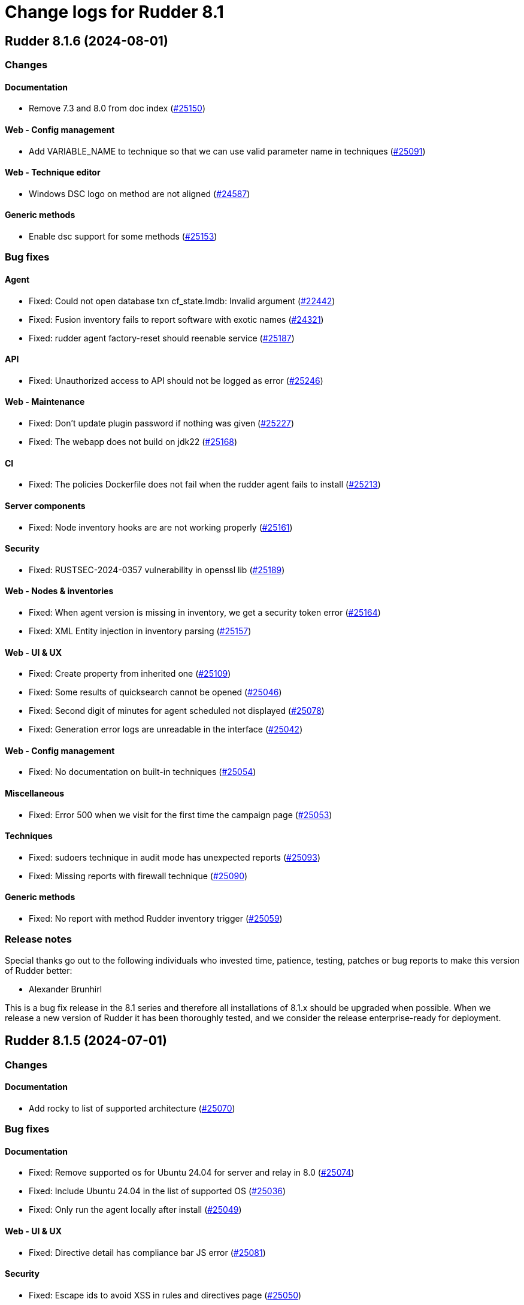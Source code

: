= Change logs for Rudder 8.1

==  Rudder 8.1.6 (2024-08-01)

=== Changes


==== Documentation

* Remove 7.3 and 8.0 from doc index
    (https://issues.rudder.io/issues/25150[#25150])

==== Web - Config management

* Add VARIABLE_NAME to technique so that we can use valid parameter name in techniques
    (https://issues.rudder.io/issues/25091[#25091])

==== Web - Technique editor

* Windows DSC logo on method are not aligned
    (https://issues.rudder.io/issues/24587[#24587])

==== Generic methods

* Enable dsc support for some methods
    (https://issues.rudder.io/issues/25153[#25153])

=== Bug fixes

==== Agent

* Fixed: Could not open database txn cf_state.lmdb: Invalid argument
    (https://issues.rudder.io/issues/22442[#22442])
* Fixed: Fusion inventory fails to report software with exotic names
    (https://issues.rudder.io/issues/24321[#24321])
* Fixed: rudder agent factory-reset should reenable service
    (https://issues.rudder.io/issues/25187[#25187])

==== API

* Fixed: Unauthorized access to API should not be logged as error
    (https://issues.rudder.io/issues/25246[#25246])

==== Web - Maintenance

* Fixed: Don't update plugin password if nothing was given
    (https://issues.rudder.io/issues/25227[#25227])
* Fixed: The webapp does not build on jdk22
    (https://issues.rudder.io/issues/25168[#25168])

==== CI

* Fixed: The policies Dockerfile does not fail when the rudder agent fails to install
    (https://issues.rudder.io/issues/25213[#25213])

==== Server components

* Fixed: Node inventory hooks are are not working properly
    (https://issues.rudder.io/issues/25161[#25161])

==== Security

* Fixed: RUSTSEC-2024-0357  vulnerability in openssl lib
    (https://issues.rudder.io/issues/25189[#25189])

==== Web - Nodes & inventories

* Fixed: When agent version is missing in inventory, we get a security token error
    (https://issues.rudder.io/issues/25164[#25164])
* Fixed: XML Entity injection in inventory parsing
    (https://issues.rudder.io/issues/25157[#25157])

==== Web - UI & UX

* Fixed: Create property from inherited one
    (https://issues.rudder.io/issues/25109[#25109])
* Fixed: Some results of quicksearch cannot be opened 
    (https://issues.rudder.io/issues/25046[#25046])
* Fixed: Second digit of minutes for agent scheduled not displayed
    (https://issues.rudder.io/issues/25078[#25078])
* Fixed: Generation error logs are unreadable in the interface
    (https://issues.rudder.io/issues/25042[#25042])

==== Web - Config management

* Fixed: No documentation on built-in techniques
    (https://issues.rudder.io/issues/25054[#25054])

==== Miscellaneous

* Fixed: Error 500 when we visit for the first time the campaign page
    (https://issues.rudder.io/issues/25053[#25053])

==== Techniques

* Fixed: sudoers technique in audit mode has unexpected reports
    (https://issues.rudder.io/issues/25093[#25093])
* Fixed: Missing reports with firewall technique
    (https://issues.rudder.io/issues/25090[#25090])

==== Generic methods

* Fixed: No report with method Rudder inventory trigger
    (https://issues.rudder.io/issues/25059[#25059])

=== Release notes

Special thanks go out to the following individuals who invested time, patience, testing, patches or bug reports to make this version of Rudder better:

* Alexander Brunhirl

This is a bug fix release in the 8.1 series and therefore all installations of 8.1.x should be upgraded when possible. When we release a new version of Rudder it has been thoroughly tested, and we consider the release enterprise-ready for deployment.

==  Rudder 8.1.5 (2024-07-01)

=== Changes


==== Documentation

* Add rocky to list of supported architecture
    (https://issues.rudder.io/issues/25070[#25070])

=== Bug fixes

==== Documentation

* Fixed: Remove supported os for Ubuntu 24.04 for server and relay in 8.0
    (https://issues.rudder.io/issues/25074[#25074])
* Fixed: Include Ubuntu 24.04 in the list of supported OS
    (https://issues.rudder.io/issues/25036[#25036])
* Fixed: Only run the agent locally after install
    (https://issues.rudder.io/issues/25049[#25049])

==== Web - UI & UX

* Fixed: Directive detail has compliance bar JS error
    (https://issues.rudder.io/issues/25081[#25081])

==== Security

* Fixed: Escape ids to avoid XSS in rules and directives page
    (https://issues.rudder.io/issues/25050[#25050])

==== Plugin manager cli

* Fixed: When a plugin fails to download, the installation is considered successful
    (https://issues.rudder.io/issues/25048[#25048])

==== Web - Nodes & inventories

* Fixed: Processes are not displayed anymore in 8.1
    (https://issues.rudder.io/issues/25044[#25044])
* Fixed: Node delete has a todoQC
    (https://issues.rudder.io/issues/25045[#25045])

==== Performance and scalability

* Fixed: Rudder 8.1 slows down over time
    (https://issues.rudder.io/issues/24652[#24652])

==== Miscellaneous

* Fixed: Quick search bar selection/results box displays over input field, making input field unusable
    (https://issues.rudder.io/issues/25010[#25010])

=== Release notes

This is a bug fix release in the 8.1 series and therefore all installations of 8.1.x should be upgraded when possible. When we release a new version of Rudder it has been thoroughly tested, and we consider the release enterprise-ready for deployment.

==  Rudder 8.1.4 (2024-06-20)

=== Changes


==== Documentation

* Specify which repo to use in compatible os page
    (https://issues.rudder.io/issues/24901[#24901])

==== Architecture - Code maintenance

* pylint test failing on rudder package 
    (https://issues.rudder.io/issues/24982[#24982])

==== Plugin manager cli

* Improve tracing loggers
    (https://issues.rudder.io/issues/24610[#24610])

==== Architecture - Internal libs

* Add hotswap agent conf file to gitignore to prevent surprises in production site
    (https://issues.rudder.io/issues/24961[#24961])

==== Generic methods

* Missing a generic method "command_execution_as_user'
    (https://issues.rudder.io/issues/22904[#22904])

=== Bug fixes

==== Packaging

* Fixed: Detection of remote database url in postinstallation script is not correct
    (https://issues.rudder.io/issues/24969[#24969])
* Fixed: rudder server debug fails on almalinux 8
    (https://issues.rudder.io/issues/21941[#21941])

==== Web - Nodes & inventories

* Fixed: Process are not saved anymore in 8.1
    (https://issues.rudder.io/issues/25035[#25035])
* Fixed: When node compliance right is missing, we don't want a red error pop-up
    (https://issues.rudder.io/issues/25008[#25008])
* Fixed: User with node_all permission can't modify node policy mode
    (https://issues.rudder.io/issues/25003[#25003])
* Fixed: Search for machine type (virtual, physical) does not work
    (https://issues.rudder.io/issues/24971[#24971])

==== Architecture - Code maintenance

* Fixed: Typo in NoopGetNodesbySofwareName prevent merge
    (https://issues.rudder.io/issues/25018[#25018])

==== Web - Config management

* Fixed: Property inheritance of type array doesn't work
    (https://issues.rudder.io/issues/24988[#24988])

==== Security

* Fixed: Ignore braces DoS in 7.3
    (https://issues.rudder.io/issues/24995[#24995])

==== Web - UI & UX

* Fixed: Nodes page has console error from the tree script
    (https://issues.rudder.io/issues/24784[#24784])
* Fixed: We should rework the targets rules page when we create a directive
    (https://issues.rudder.io/issues/24472[#24472])
* Fixed: Error message when getting campaign through API
    (https://issues.rudder.io/issues/24959[#24959])

==== Miscellaneous

* Fixed: bugfixes in the list of updates appears in white
    (https://issues.rudder.io/issues/24983[#24983])

==== Documentation

* Fixed: API v19 documentation is missing in 8.1
    (https://issues.rudder.io/issues/24899[#24899])

==== rudderc

* Fixed: stacktraces from rudderc
    (https://issues.rudder.io/issues/24967[#24967])

==== Generic methods

* Fixed: Time lib still uses md5 for scheduling
    (https://issues.rudder.io/issues/24990[#24990])

=== Release notes

Special thanks go out to the following individuals who invested time, patience, testing, patches or bug reports to make this version of Rudder better:

* Maxime Mérian

This is a bug fix release in the 8.1 series and therefore all installations of 8.1.x should be upgraded when possible. When we release a new version of Rudder it has been thoroughly tested, and we consider the release enterprise-ready for deployment.

==  Rudder 8.1.3 (2024-06-02)

=== Changes


==== Packaging

* Add cache debug info to understand why some arch don't use cache
    (https://issues.rudder.io/issues/24923[#24923])

==== Web - UI & UX

* Replace compliance chart with Score chart and and new details score charts
    (https://issues.rudder.io/issues/24829[#24829])
* Add basic elm-review config
    (https://issues.rudder.io/issues/24762[#24762])

==== Web - Campaigns

* Add daily schedule for campaign
    (https://issues.rudder.io/issues/24701[#24701])

==== Architecture - Dependencies

* Update elm dependencies
    (https://issues.rudder.io/issues/24857[#24857])

==== Web - Maintenance

* Clean missing score at start up
    (https://issues.rudder.io/issues/24840[#24840])

==== Web - Technique editor

* When we clone a technique with resource, the clone does not really have the resource
    (https://issues.rudder.io/issues/24280[#24280])

==== Plugin manager cli

* Add an option to inhibit webapp restart
    (https://issues.rudder.io/issues/24745[#24745])

==== Architecture - Code maintenance

* More change to prepare scala 3 migration
    (https://issues.rudder.io/issues/24813[#24813])
* More change to prepare scala 3 migration
    (https://issues.rudder.io/issues/24813[#24813])

=== Bug fixes

==== Packaging

* Fixed: cross compiled packages cache may interfere with other ones
    (https://issues.rudder.io/issues/24932[#24932])
* Fixed: Don't restart webapp on plugin upgrade
    (https://issues.rudder.io/issues/24838[#24838])
* Fixed: On postgresql 15, in some cases, user rudder cannot create or update the tables
    (https://issues.rudder.io/issues/24831[#24831])
* Fixed: Windows agent used to test windows policies was deleted
    (https://issues.rudder.io/issues/24956[#24956])

==== System integration

* Fixed: JVM memory check is too fragile
    (https://issues.rudder.io/issues/24820[#24820])

==== API

* Fixed: Query in get pending node API doesn't match anything
    (https://issues.rudder.io/issues/24937[#24937])
* Fixed: Compliance score are still kept for deleted nodes
    (https://issues.rudder.io/issues/24940[#24940])
* Fixed: Never return a password for plugin settings
    (https://issues.rudder.io/issues/24828[#24828])

==== Architecture - Code maintenance

* Fixed: exclude all old rudder package files from python tests 
    (https://issues.rudder.io/issues/24954[#24954])
* Fixed: Fix upmerge of 24856 in 8.1
    (https://issues.rudder.io/issues/24864[#24864])

==== Web - UI & UX

* Fixed: No-report progress bars are the wrong width
    (https://issues.rudder.io/issues/24949[#24949])
* Fixed: The Directive button in pending nodes table has an old appearance
    (https://issues.rudder.io/issues/24948[#24948])
* Fixed: Properties tab in groups has no content after a save
    (https://issues.rudder.io/issues/24942[#24942])
* Fixed: Refresh on nodes tables leads to datatable and console error 
    (https://issues.rudder.io/issues/24925[#24925])
* Fixed: Clicking on technique in technique tree doesn't do anything
    (https://issues.rudder.io/issues/24439[#24439])
* Fixed: We can add the same score details column many times in nodes tables
    (https://issues.rudder.io/issues/24627[#24627])
* Fixed: When we save an API Token, the UI is grayed out
    (https://issues.rudder.io/issues/24834[#24834])
* Fixed: Technique markdown documentation are no longer rendered in the directive page
    (https://issues.rudder.io/issues/24808[#24808])
* Fixed: Score details columns in node tables cannot be saved 
    (https://issues.rudder.io/issues/24629[#24629])
* Fixed: Group table should display more elements
    (https://issues.rudder.io/issues/24807[#24807])
* Fixed: Empty space in global compliance bar
    (https://issues.rudder.io/issues/24788[#24788])

==== Web - Compliance & node report

* Fixed: Error when going to group page
    (https://issues.rudder.io/issues/24945[#24945])
* Fixed: Unexpected results when using compliance filters
    (https://issues.rudder.io/issues/24501[#24501])
* Fixed: Skipped directive does not show in node compliance tree
    (https://issues.rudder.io/issues/24097[#24097])

==== Web - Technique editor

* Fixed: Technique tags can be arbitrary objects
    (https://issues.rudder.io/issues/24888[#24888])

==== Web - Nodes & inventories

* Fixed: Node with inventories with bad certificate still get into Rudder
    (https://issues.rudder.io/issues/24815[#24815])
* Fixed: Node acceptation or refusal is not logged in event logs in 8.0
    (https://issues.rudder.io/issues/24869[#24869])

==== Miscellaneous

* Fixed: Option to force validation of change requests cannot be set via API
    (https://issues.rudder.io/issues/24845[#24845])

==== Web - Config management

* Fixed: Cannot open a directive if we search in the directive tree with the filter
    (https://issues.rudder.io/issues/24854[#24854])

==== Security

* Fixed: Creating elements with custom IDs can lead to inconsistent behavior
    (https://issues.rudder.io/issues/24856[#24856])
* Fixed: We cannot login with a user login containing uppercase letter if the option case-sensitivity is set to false
    (https://issues.rudder.io/issues/24839[#24839])

==== Performance and scalability

* Fixed: Software updates need to be special cased for performance in nodefact
    (https://issues.rudder.io/issues/24844[#24844])

==== Plugins integration

* Fixed: When there are more nodes than supported by licenses, no logs in webapp states it
    (https://issues.rudder.io/issues/24817[#24817])

==== Techniques

* Fixed: directory templateFolder should not be present when using directive File content
    (https://issues.rudder.io/issues/23974[#23974])

==== Documentation

* Fixed: Add example of how to get exact version to use with package methods
    (https://issues.rudder.io/issues/24736[#24736])

=== Release notes

This is a bug fix release in the 8.1 series and therefore all installations of 8.1.x should be upgraded when possible. When we release a new version of Rudder it has been thoroughly tested, and we consider the release enterprise-ready for deployment.

==  Rudder 8.1.2 (2024-04-30)

=== Changes


=== Bug fixes

==== Relay server or API

* Fixed: relayd stop runlog processing on invalid run info
    (https://issues.rudder.io/issues/24792[#24792])

==== API

* Fixed: Read-only user no longer has access to groups
    (https://issues.rudder.io/issues/24785[#24785])

==== Plugin manager cli

* Fixed: Add remove as uninstall alias
    (https://issues.rudder.io/issues/24782[#24782])

==== Agent

* Fixed: Switch back to old report file name in 8.1
    (https://issues.rudder.io/issues/24793[#24793])

==== Generic methods

* Fixed: Fix remaining warnings in apt_get module with python 3.12
    (https://issues.rudder.io/issues/24806[#24806])

=== Release notes

This is a bug fix release in the 8.1 series and therefore all installations of 8.1.x should be upgraded when possible. When we release a new version of Rudder it has been thoroughly tested, and we consider the release enterprise-ready for deployment.

==  Rudder 8.1.1 (2024-04-25)

=== Changes


==== Web - Compliance & node report

* Document stopping process before Postgres restore maintenance to avoid primary key constrain get corrupted
    (https://issues.rudder.io/issues/9752[#9752])

==== Documentation

* Update doc content for 8.1 release
    (https://issues.rudder.io/issues/24720[#24720])

==== Web - Config management

* Have a reset-keys button on the node screen
    (https://issues.rudder.io/issues/12791[#12791])

==== Web - UI & UX

* Nodes table should not be displayed in every tab of group details
    (https://issues.rudder.io/issues/24550[#24550])

==== System techniques

* Make inventory verbose when run in inform mode
    (https://issues.rudder.io/issues/24709[#24709])

==== Agent

* Import new gpg key in agent check
    (https://issues.rudder.io/issues/24216[#24216])

=== Bug fixes

==== Agent

* Fixed: Fusion inventory fails to report software with exotic names
    (https://issues.rudder.io/issues/24321[#24321])

==== Documentation

* Fixed: Add warning for properties not case sensitive on Windows
    (https://issues.rudder.io/issues/24234[#24234])

==== Performance and scalability

* Fixed: Directive details displaying leads to firing duplicated rest queries
    (https://issues.rudder.io/issues/24775[#24775])
* Fixed: Tree group is slow to load up because it contains the list of nodes in the tree
    (https://issues.rudder.io/issues/24723[#24723])
* Fixed: Dynamic groups are slow to compute in Rudder 8.1
    (https://issues.rudder.io/issues/24713[#24713])
* Fixed: ExpiredCompliance events are pilling up
    (https://issues.rudder.io/issues/24712[#24712])

==== Security

* Fixed: Groups node ids list in API is still exhaustive even with restricted tenant access
    (https://issues.rudder.io/issues/24708[#24708])
* Fixed: Disabled provisioned users can still login and use Rudder
    (https://issues.rudder.io/issues/24691[#24691])

==== Web - Compliance & node report

* Fixed: Broken compliance score for E
    (https://issues.rudder.io/issues/24767[#24767])
* Fixed: Directives applied twice don't show in rule details (they should be skipped)
    (https://issues.rudder.io/issues/22525[#22525])
* Fixed: Remove System compliance from Score
    (https://issues.rudder.io/issues/24734[#24734])

==== Web - Nodes & inventories

* Fixed: Accepting one selected pending node pops up a windows that accepts them all
    (https://issues.rudder.io/issues/24756[#24756])
* Fixed: Node properties override hovers are not well rendered
    (https://issues.rudder.io/issues/24497[#24497])
* Fixed: There is no easy way to copy a property/inventory variable name to clipboard
    (https://issues.rudder.io/issues/24498[#24498])
* Fixed: OS type / name are not always compared lower case
    (https://issues.rudder.io/issues/24703[#24703])
* Fixed: API authorization error: secure/api/compliance/nodes/{id}/system
    (https://issues.rudder.io/issues/24671[#24671])
* Fixed: Number of nodes in rule badge is not correct with tenants
    (https://issues.rudder.io/issues/24665[#24665])

==== Miscellaneous

* Fixed: Unable to log in - Server error
    (https://issues.rudder.io/issues/24757[#24757])
* Fixed: Badge style is not coherent in the whole UI 
    (https://issues.rudder.io/issues/24742[#24742])
* Fixed: Empty description of technique parameter is not allowed
    (https://issues.rudder.io/issues/24698[#24698])

==== Plugin manager cli

* Fixed: Restart webapp even if some plugin installation failed
    (https://issues.rudder.io/issues/24750[#24750])
* Fixed: The webapp is not restarted when upgrading a plugin
    (https://issues.rudder.io/issues/24738[#24738])

==== Web - UI & UX

* Fixed: Score explanation should not move score element when text is too long
    (https://issues.rudder.io/issues/24744[#24744])
* Fixed: Group property table is cropped
    (https://issues.rudder.io/issues/24748[#24748])
* Fixed: Close icon does not close the modal for creating an API account
    (https://issues.rudder.io/issues/24741[#24741])
* Fixed: Score details element should always appear in the same order
    (https://issues.rudder.io/issues/24603[#24603])
* Fixed: The font weight of labels is too low
    (https://issues.rudder.io/issues/24717[#24717])
* Fixed: The ul and ol lists have the same markdown rendering
    (https://issues.rudder.io/issues/24605[#24605])
* Fixed: Node rudder information section is clipped and needs scroll 
    (https://issues.rudder.io/issues/24611[#24611])
* Fixed: Group close button does not appear for readonly user
    (https://issues.rudder.io/issues/24682[#24682])
* Fixed: Beautify node properties tooltips label badge
    (https://issues.rudder.io/issues/24688[#24688])
* Fixed: Broken policy mode badge in rule header
    (https://issues.rudder.io/issues/24643[#24643])

==== Web - Maintenance

* Fixed: Webapp can fail to start with null sessionid error 
    (https://issues.rudder.io/issues/24017[#24017])

==== Architecture - Code maintenance

* Fixed: MockLdapServer needs to be a class instantiated for each test
    (https://issues.rudder.io/issues/24719[#24719])

==== Web - Config management

* Fixed: Missing icon in the rule creation page
    (https://issues.rudder.io/issues/24487[#24487])
* Fixed: File picker is broken in 8.0
    (https://issues.rudder.io/issues/24679[#24679])

==== Web - Technique editor

* Fixed: Dropown condition on OS in method is not overlapping the next method
    (https://issues.rudder.io/issues/24543[#24543])

==== Techniques

* Fixed: The services technique is not compatible with Windows
    (https://issues.rudder.io/issues/24763[#24763])

==== Generic methods

* Fixed: Warning in yum module with python 3.12
    (https://issues.rudder.io/issues/24731[#24731])

=== Release notes

Special thanks go out to the following individuals who invested time, patience, testing, patches or bug reports to make this version of Rudder better:

* Nicolas Ecarnot

This is a bug fix release in the 8.1 series and therefore all installations of 8.1.x should be upgraded when possible. When we release a new version of Rudder it has been thoroughly tested, and we consider the release enterprise-ready for deployment.

==  Rudder 8.1.0 (2024-04-11)

=== Changes


==== Documentation

* Prepare doc for 8.1 release
    (https://issues.rudder.io/issues/24705[#24705])

=== Bug fixes

==== Documentation

* Fixed: Typo in ncf 8.0
    (https://issues.rudder.io/issues/24693[#24693])

=== Release notes

This is a bug fix release in the 8.1 series and therefore all installations of 8.1.x should be upgraded when possible. When we release a new version of Rudder it has been thoroughly tested, and we consider the release enterprise-ready for deployment.

==  Rudder 8.1.0.rc1 (2024-04-08)

=== Changes


==== rudderc

* Reformat the rudderc technique Json schema to match the one published in the schemastore repository
    (https://issues.rudder.io/issues/24655[#24655])

==== Web - UI & UX

* Plugin information is too empty when there is no plugin
    (https://issues.rudder.io/issues/24352[#24352])
* Make a clear separation between the modification message and change audit log
    (https://issues.rudder.io/issues/24575[#24575])

==== Documentation

* Update the security policy
    (https://issues.rudder.io/issues/24608[#24608])

==== Plugin manager cli

* Improve the rudder package errors when using commands without any inputs
    (https://issues.rudder.io/issues/24601[#24601])

==== Architecture - Code maintenance

* Remove unused node function used by scale out relay plugin
    (https://issues.rudder.io/issues/24593[#24593])

==== Relay server or API

* relayd fail on reports containing non utf-8 characters
    (https://issues.rudder.io/issues/24565[#24565])
* Rename reports files for consistency with inventory
    (https://issues.rudder.io/issues/24604[#24604])

==== Techniques

* Package manager options also work on yum
    (https://issues.rudder.io/issues/24571[#24571])

=== Bug fixes

==== Performance and scalability

* Fixed: Rudder 8.1 doesn't start on large instance
    (https://issues.rudder.io/issues/24649[#24649])

==== Packaging

* Fixed: Add an inconditionnal restart of the slapd service in server postinst
    (https://issues.rudder.io/issues/24662[#24662])
* Fixed: Adapt rudder-agent packaging for Ubuntu 24.04
    (https://issues.rudder.io/issues/24569[#24569])
* Fixed: Disabled plugins are enabled when upgrading to 8.1
    (https://issues.rudder.io/issues/24568[#24568])

==== Security

* Fixed: Techniques should not be writable by apache in SELinux
    (https://issues.rudder.io/issues/24618[#24618])
* Fixed: Ignore RUSTSEC-2024-0332 
    (https://issues.rudder.io/issues/24678[#24678])
* Fixed: Score API are not accessible to readonly user
    (https://issues.rudder.io/issues/24638[#24638])
* Fixed: Update dependencies to manage CVE-2024-1597  CVE-2024-22257 and CVE-2024-22243
    (https://issues.rudder.io/issues/24607[#24607])
* Fixed: Upgrade postgresql since CVE-2024-1597 and ignore other JS CVEs
    (https://issues.rudder.io/issues/24606[#24606])

==== Web - Nodes & inventories

* Fixed: When sending inventory with no software update anymore, inventory stored is not updated and keeps previous updates
    (https://issues.rudder.io/issues/24675[#24675])
* Fixed: Missing tenant information in API result for node details
    (https://issues.rudder.io/issues/24639[#24639])
* Fixed: Wrong error message when no result are found when using a compliance filter
    (https://issues.rudder.io/issues/24499[#24499])
* Fixed: Technical logs are not loaded when visiting the tab
    (https://issues.rudder.io/issues/24502[#24502])
* Fixed: when we search for a group in the search engine, the group page we arrive on is messed
    (https://issues.rudder.io/issues/24466[#24466])

==== Web - Config management

* Fixed: Typo "dynmaci" in logs
    (https://issues.rudder.io/issues/24669[#24669])
* Fixed: Group page UI is missing several key things
    (https://issues.rudder.io/issues/24489[#24489])

==== Plugin manager cli

* Fixed: Don't hardcode systemctl path
    (https://issues.rudder.io/issues/24676[#24676])
* Fixed: Improve apt/rpm package dependency detection
    (https://issues.rudder.io/issues/24677[#24677])
* Fixed: rudder package does not log in /var/log/rudder/rudder-pkg/rudder-pkg.log anymore
    (https://issues.rudder.io/issues/24484[#24484])
* Fixed: rudder-pkg don't inform that credential are not set up
    (https://issues.rudder.io/issues/24401[#24401])

==== Web - UI & UX

* Fixed: Typos in node state description
    (https://issues.rudder.io/issues/24668[#24668])
* Fixed: Only ignored status is displayed in Node page
    (https://issues.rudder.io/issues/24647[#24647])
* Fixed: Event log fold indicator has a weird color
    (https://issues.rudder.io/issues/24614[#24614])
* Fixed: Elm properties app is loaded multiple times
    (https://issues.rudder.io/issues/24416[#24416])
* Fixed: Status point next the node hostname doesn't provide much info
    (https://issues.rudder.io/issues/24361[#24361])
* Fixed: Button for archiving/deleting reports is not visible
    (https://issues.rudder.io/issues/24408[#24408])
* Fixed: system updates score details is empty when the node is up-to-date
    (https://issues.rudder.io/issues/24421[#24421])
* Fixed: Directive errors section is not consistent and always redirects to first tab
    (https://issues.rudder.io/issues/24590[#24590])
* Fixed: Number of software updates available is redundant
    (https://issues.rudder.io/issues/24602[#24602])
* Fixed: Typo in compliance score tooltip
    (https://issues.rudder.io/issues/24598[#24598])
* Fixed: When the group tab section is too large it cannot be scrolled
    (https://issues.rudder.io/issues/24547[#24547])
* Fixed: Tooltip on compliance in rule page is not rendered
    (https://issues.rudder.io/issues/24436[#24436])
* Fixed: JS error when opening directive form more than once 
    (https://issues.rudder.io/issues/24563[#24563])
* Fixed: Add margin right to system updates badge
    (https://issues.rudder.io/issues/24557[#24557])
* Fixed: when sorting by targeted compliance, the No data available should always be last
    (https://issues.rudder.io/issues/24567[#24567])
* Fixed: Update js dependencies
    (https://issues.rudder.io/issues/24566[#24566])
* Fixed: cannot get to the bottom on Nodes/Settings pages
    (https://issues.rudder.io/issues/24251[#24251])
* Fixed: "Usage survey" setting select button is way too large
    (https://issues.rudder.io/issues/24510[#24510])
* Fixed: Resizing node tab in group page should stop at header
    (https://issues.rudder.io/issues/24549[#24549])

==== Miscellaneous

* Fixed: Enabling directive modal has margin between table and change log
    (https://issues.rudder.io/issues/24613[#24613])
* Fixed: Improvements on score: F score, rework tooltip, improve messages
    (https://issues.rudder.io/issues/24637[#24637])
* Fixed: Tags displayed in directive form are broken 
    (https://issues.rudder.io/issues/24548[#24548])
* Fixed: API authorization menu bellow username is barely usable
    (https://issues.rudder.io/issues/24433[#24433])

==== System integration

* Fixed: SELinux error for downloading files
    (https://issues.rudder.io/issues/24589[#24589])

==== Web - Maintenance

* Fixed: Missing event for Relay Demote preventing demotion
    (https://issues.rudder.io/issues/24596[#24596])

==== Relay server or API

* Fixed: Teach relayd about a new report file name
    (https://issues.rudder.io/issues/24564[#24564])

==== Web - Technique editor

* Fixed: We can't save a technique with an enum value empty while required option is unchecked
    (https://issues.rudder.io/issues/24594[#24594])
* Fixed: Compilation output tab icon in technique is not aligned
    (https://issues.rudder.io/issues/24586[#24586])
* Fixed: We shoud not able to save a technique with no method inside
    (https://issues.rudder.io/issues/24579[#24579])
* Fixed: Persistant tooltip on info icon in methods
    (https://issues.rudder.io/issues/24419[#24419])
* Fixed: Delete modal in technique editor is offset
    (https://issues.rudder.io/issues/24453[#24453])

==== rudderc

* Fixed: Allow technique id starting with a number
    (https://issues.rudder.io/issues/24592[#24592])

==== Techniques

* Fixed: We should not be able to save a technique with empty enum parameters 
    (https://issues.rudder.io/issues/24583[#24583])

==== API

* Fixed: API export of groups doesn't export the categories as dependencies
    (https://issues.rudder.io/issues/24295[#24295])
* Fixed: Update API doc version to 19
    (https://issues.rudder.io/issues/24581[#24581])

==== Documentation

* Fixed: Rudder-package cli help for install command should document file
    (https://issues.rudder.io/issues/24576[#24576])
* Fixed: Fix typo in file replace lines
    (https://issues.rudder.io/issues/24609[#24609])

==== System techniques

* Fixed: Add a unique component to inventory and inventory signature file name
    (https://issues.rudder.io/issues/24560[#24560])

==== Agent

* Fixed: Add a warning in "rudder agent info" when cf-execd is stopped
    (https://issues.rudder.io/issues/24620[#24620])

=== Release notes

This is a bug fix release in the 8.1 series and therefore all installations of 8.1.x should be upgraded when possible. When we release a new version of Rudder it has been thoroughly tested, and we consider the release enterprise-ready for deployment.

==  Rudder 8.1.0.beta2 (2024-03-22)

=== Changes


==== Documentation

* Document autoconditions
    (https://issues.rudder.io/issues/24535[#24535])

==== Architecture - Code maintenance

* Use enumeratum in place of sealarate for scala3 migration
    (https://issues.rudder.io/issues/24554[#24554])
*  Scala 3 syntax - branch 7.3 - core
    (https://issues.rudder.io/issues/24532[#24532])

==== Web - UI & UX

* Have list of available score available and define a display name
    (https://issues.rudder.io/issues/24527[#24527])
* Updating bootstrap columns css classes
    (https://issues.rudder.io/issues/24414[#24414])
* Improve technique parameter UI
    (https://issues.rudder.io/issues/24467[#24467])

==== CI

* Add PoC SBOM tooling
    (https://issues.rudder.io/issues/23356[#23356])

==== rudderc

* Add outcome conditions in rudderc docs
    (https://issues.rudder.io/issues/24302[#24302])

==== Plugin manager cli

* Improve rudder-package CLI doc
    (https://issues.rudder.io/issues/24389[#24389])
* Add the ability to specify the version to install
    (https://issues.rudder.io/issues/24373[#24373])

==== Generic methods

* Migrate the condition_from_command methode to logger_v4
    (https://issues.rudder.io/issues/24377[#24377])
* Migrate inventory trigger method to logger_v4
    (https://issues.rudder.io/issues/24378[#24378])

=== Bug fixes

==== Packaging

* Fixed: Move plugins postupgrade after webapp restart
    (https://issues.rudder.io/issues/24449[#24449])

==== Agent

* Fixed: Typo in rudder-sign openssl 3 signing regex
    (https://issues.rudder.io/issues/24359[#24359])
* Fixed: rudder-sign fails on some machines with openssl 3
    (https://issues.rudder.io/issues/24320[#24320])

==== Documentation

* Fixed: Documentation on Windows installation misses the dependency on dsc plugin on the rudder server
    (https://issues.rudder.io/issues/24229[#24229])

==== Web - Config management

* Fixed: JS error when clicking on a technique with several version in directive screen
    (https://issues.rudder.io/issues/23400[#23400])
* Fixed: Overriding properties should have the same type as overridden
    (https://issues.rudder.io/issues/24236[#24236])
* Fixed: Rudder should finish to migrate all techniques when booting instead of stopping on first error
    (https://issues.rudder.io/issues/24515[#24515])

==== Web - UI & UX

* Fixed: Group parameters tab is always displayed
    (https://issues.rudder.io/issues/24546[#24546])
* Fixed: Display of group compliance in group information should be on the right
    (https://issues.rudder.io/issues/24381[#24381])
* Fixed: Score details are missing in nodes table
    (https://issues.rudder.io/issues/24355[#24355])
* Fixed: Nodes tables height is too small
    (https://issues.rudder.io/issues/24528[#24528])
* Fixed: Beautify global properties creation
    (https://issues.rudder.io/issues/24471[#24471])
* Fixed: Directive applicaton preview  in pending nodes is broken
    (https://issues.rudder.io/issues/24324[#24324])
* Fixed: Nodes table can take almost all the height of the group page 
    (https://issues.rudder.io/issues/24429[#24429])
* Fixed: The "condition" border appears on all methods in the tech. editor.
    (https://issues.rudder.io/issues/24519[#24519])
* Fixed: Tabs are missing their score
    (https://issues.rudder.io/issues/24447[#24447])
* Fixed: Node tabs have onclick event handlers assigned on unrendered elements
    (https://issues.rudder.io/issues/24405[#24405])
* Fixed: Directives button to set parameters on new directive does nothing 
    (https://issues.rudder.io/issues/24428[#24428])
* Fixed: Missing space between badge score and number
    (https://issues.rudder.io/issues/24420[#24420])
* Fixed: Broken group creation UI
    (https://issues.rudder.io/issues/24335[#24335])
* Fixed: There is a search box in the node acceptation pop-up
    (https://issues.rudder.io/issues/24388[#24388])
* Fixed: Show logs button in node compliance tab does nothing
    (https://issues.rudder.io/issues/24383[#24383])
* Fixed: Dashboard container does not fit the height of the screen
    (https://issues.rudder.io/issues/24196[#24196])
* Fixed: Use bootstrap variables to define the default text size and font
    (https://issues.rudder.io/issues/24317[#24317])
* Fixed: Use bootstrap variables to define the default text size and font
    (https://issues.rudder.io/issues/24317[#24317])
* Fixed: Odd spacing with filters elements in node search page
    (https://issues.rudder.io/issues/24348[#24348])
* Fixed: Enforce policy mode in block method has a different display than audit  
    (https://issues.rudder.io/issues/24382[#24382])
* Fixed: Update Rudder CSS to support bug fixes in plugins interface
    (https://issues.rudder.io/issues/24233[#24233])
* Fixed: The display of the description field is broken
    (https://issues.rudder.io/issues/24174[#24174])
* Fixed: Tooltips on system-updates in score-details is not standard
    (https://issues.rudder.io/issues/24316[#24316])
* Fixed: The height of node tabs is higher than the height of their container
    (https://issues.rudder.io/issues/24369[#24369])
* Fixed: Margin is too small on Global compliance details module in dashboard
    (https://issues.rudder.io/issues/24283[#24283])
* Fixed: Missing header separator in node search page
    (https://issues.rudder.io/issues/24347[#24347])
* Fixed: Popovers don't work anymore
    (https://issues.rudder.io/issues/24345[#24345])
* Fixed: Some dropdowns display are broken
    (https://issues.rudder.io/issues/24323[#24323])
* Fixed: Odd rendering on tooltips in search node page 
    (https://issues.rudder.io/issues/24349[#24349])
* Fixed: Tooltips persisted on refresh button on the table in search node page
    (https://issues.rudder.io/issues/24351[#24351])
* Fixed: Description in API account is outside of the header
    (https://issues.rudder.io/issues/24354[#24354])
* Fixed: Warning icon on log out should be on healthcheck heart logo
    (https://issues.rudder.io/issues/24346[#24346])
* Fixed: Checkbox for selecting all nodes for acceptance doesn't work
    (https://issues.rudder.io/issues/24311[#24311])
* Fixed: Filter button on group page doesn't do anything
    (https://issues.rudder.io/issues/24336[#24336])
* Fixed: Modal titles are unreadable
    (https://issues.rudder.io/issues/24322[#24322])
* Fixed: Wrong lalel on tab in compliance group
    (https://issues.rudder.io/issues/24313[#24313])
* Fixed: Display of node compliance info message is broken
    (https://issues.rudder.io/issues/24310[#24310])
* Fixed: Errors in event log for deleted techniques
    (https://issues.rudder.io/issues/24277[#24277])
* Fixed: When the documentation of a technique is very long, the user has to scroll a long way before creating a directive from this technique
    (https://issues.rudder.io/issues/23881[#23881])

==== rudderc

* Fixed: rudderc test should dump the report file path or workdir when a check step fails
    (https://issues.rudder.io/issues/24523[#24523])
* Fixed: Broken detection of incorrect parameter names
    (https://issues.rudder.io/issues/24371[#24371])

==== Security

* Fixed: npm dep security checks are ignored
    (https://issues.rudder.io/issues/24522[#24522])
* Fixed: Ignore angularjs DoS in 7.3
    (https://issues.rudder.io/issues/24517[#24517])

==== API

* Fixed: Async tests are failing for node certificates
    (https://issues.rudder.io/issues/24520[#24520])
* Fixed: Display compliance for system groups
    (https://issues.rudder.io/issues/24363[#24363])
* Fixed: API popup for copying token does not appear
    (https://issues.rudder.io/issues/24391[#24391])
* Fixed: Merge user-management feature branch to 7.3
    (https://issues.rudder.io/issues/24342[#24342])

==== Miscellaneous

* Fixed: It is hard to differentiate between real values and placeholders in inputs
    (https://issues.rudder.io/issues/24463[#24463])
* Fixed: Cannot translate campaign on boot, leading to skipped events
    (https://issues.rudder.io/issues/24441[#24441])
* Fixed: Existing deleted user managed by file cannot be reactivated 
    (https://issues.rudder.io/issues/24318[#24318])

==== Relay server or API

* Fixed: Vulnerability in mio
    (https://issues.rudder.io/issues/24516[#24516])

==== Plugin manager cli

* Fixed: Add a quiet argument to rudder-package
    (https://issues.rudder.io/issues/24490[#24490])
* Fixed: Broken pipe when piping rudder-package output
    (https://issues.rudder.io/issues/24432[#24432])
* Fixed: Don't fail on malformed index entries
    (https://issues.rudder.io/issues/24372[#24372])

==== System integration

* Fixed: Missing primary key statement for user sessions table creation when migrating
    (https://issues.rudder.io/issues/24456[#24456])
* Fixed: Rename policy_mode to policy_mode_override
    (https://issues.rudder.io/issues/24380[#24380])

==== Web - Compliance & node report

* Fixed: Group compliance stays empty
    (https://issues.rudder.io/issues/24366[#24366])

==== Architecture - Internal libs

* Fixed: windows Node in tests has invalid  certificate, failing test in plugin windows
    (https://issues.rudder.io/issues/24289[#24289])

==== Web - Technique editor

* Fixed: The technique editor enforces optional parameter presence
    (https://issues.rudder.io/issues/24350[#24350])
* Fixed: sysctl value generic method is not reporting
    (https://issues.rudder.io/issues/20853[#20853])

==== System techniques

* Fixed: Broken techniques qa-test
    (https://issues.rudder.io/issues/24448[#24448])
* Fixed: Extend autoconditions to allow string values
    (https://issues.rudder.io/issues/24412[#24412])

==== Generic methods

* Fixed: Regex in file replace line must not match the string used as replacement
    (https://issues.rudder.io/issues/24537[#24537])
* Fixed: Missing constraint for enforce parameter in method File content
    (https://issues.rudder.io/issues/24458[#24458])
* Fixed: The yum module should install local package with yum
    (https://issues.rudder.io/issues/24367[#24367])

=== Release notes

This is a bug fix release in the 8.1 series and therefore all installations of 8.1.x should be upgraded when possible. When we release a new version of Rudder it has been thoroughly tested, and we consider the release enterprise-ready for deployment.

==  Rudder 8.1.0.beta1 (2024-03-04)

=== Changes


==== Packaging

* Import new gpg key in rpm postinst
    (https://issues.rudder.io/issues/24070[#24070])

==== Agent

* We should log an error when a hook timeouts
    (https://issues.rudder.io/issues/23936[#23936])

==== Documentation

* Adapt doc for 8.1
    (https://issues.rudder.io/issues/24033[#24033])

==== API

* Add alternative api doc build with RapiDoc
    (https://issues.rudder.io/issues/24286[#24286])
* Add manufacturer field in create node API
    (https://issues.rudder.io/issues/24091[#24091])

==== Plugin manager cli

* Rudder-package should log the package scripts outputs and errors
    (https://issues.rudder.io/issues/24238[#24238])

==== Web - Compliance & node report

* Initialize score on webapp start up
    (https://issues.rudder.io/issues/24178[#24178])

==== Architecture - Code maintenance

* Prepare migration to Scala 3 - Version 8.1 part 1
    (https://issues.rudder.io/issues/24175[#24175])
* Prepare migration to Scala 3 - Version 7.3 part 1
    (https://issues.rudder.io/issues/24171[#24171])

==== Web - Technique editor

* Add a select type for technique parameter
    (https://issues.rudder.io/issues/24099[#24099])

==== Architecture - Internal libs

* Add score enum for score in database
    (https://issues.rudder.io/issues/24147[#24147])

==== Web - UI & UX

* Editing big properties in elm-based properties interface is very inconvenient
    (https://issues.rudder.io/issues/23487[#23487])
* Improve display of audit/enforce mode in technique editor
    (https://issues.rudder.io/issues/24080[#24080])
* Display the list of pending change requests related to the selected rule
    (https://issues.rudder.io/issues/21931[#21931])

=== Bug fixes

==== Packaging

* Fixed: Rudder upgrade may fail on postgres script
    (https://issues.rudder.io/issues/24232[#24232])
* Fixed: add apr-util-db as a dependency for al2023
    (https://issues.rudder.io/issues/24061[#24061])
* Fixed: RHEL9 policies have an incompatible sh shebang
    (https://issues.rudder.io/issues/24057[#24057])

==== Documentation

* Fixed: Import/Export archive feature is no more in beta
    (https://issues.rudder.io/issues/24290[#24290])
* Fixed: layout of https://docs.rudder.io/reference/8.0/administration/server.html#_importing_configuration is broken
    (https://issues.rudder.io/issues/24190[#24190])
* Fixed: Broken doc build
    (https://issues.rudder.io/issues/24136[#24136])
* Fixed: case-sensitivity parameter of rudder-user.xml is not documented
    (https://issues.rudder.io/issues/24024[#24024])

==== rudderc

* Fixed: Add integration tests to rudderc
    (https://issues.rudder.io/issues/24291[#24291])
* Fixed: rudderc canonifies already canonified condition expression resulting in loss of logic operators such as ) and |
    (https://issues.rudder.io/issues/24226[#24226])
* Fixed: Missing method constraints in rudderc
    (https://issues.rudder.io/issues/24100[#24100])

==== CI

* Fixed: Adapt Jenkinsfile after warning-ng plugin upgrade
    (https://issues.rudder.io/issues/24301[#24301])

==== API

* Fixed: Empty role in users file is logged as warning
    (https://issues.rudder.io/issues/24285[#24285])
* Fixed: Bad description for serialNumber attribute of machine
    (https://issues.rudder.io/issues/24141[#24141])
* Fixed: For delete API for node, add a message for node already deleted
    (https://issues.rudder.io/issues/24129[#24129])
* Fixed: If REST url ends with .com, then the .com is removed from path segments
    (https://issues.rudder.io/issues/24036[#24036])

==== Web - Technique editor

* Fixed: An errors occurs within technique editor resource manager when we create a folder that has the same name than another parent folder
    (https://issues.rudder.io/issues/24276[#24276])
* Fixed: when we have conditions on blocks, the condition text is not correctly positionned when the block is opened
    (https://issues.rudder.io/issues/24150[#24150])
* Fixed: Technique import doesn't refresh the list of method in technique editor
    (https://issues.rudder.io/issues/24123[#24123])
* Fixed: Action dropdown list in technique editor goes under parameters
    (https://issues.rudder.io/issues/24122[#24122])
* Fixed: 404 not found in technique editor resource manager Ajax query
    (https://issues.rudder.io/issues/24084[#24084])
* Fixed: Technique editor method filters are not aligned correctly
    (https://issues.rudder.io/issues/23885[#23885])

==== Web - UI & UX

* Fixed: Some tabs do no longer call Elm ports on click
    (https://issues.rudder.io/issues/24287[#24287])
* Fixed: The chevron down icon for "Status" is barely visible
    (https://issues.rudder.io/issues/24197[#24197])
* Fixed: Directive parameters UI details changed since bootstrap 5
    (https://issues.rudder.io/issues/24176[#24176])
* Fixed: Hooks page looks broken since bootstrap 5 update
    (https://issues.rudder.io/issues/24204[#24204])
* Fixed: Add space in the login form between inputs
    (https://issues.rudder.io/issues/24194[#24194])
* Fixed: The active tab indicator no longer works
    (https://issues.rudder.io/issues/24170[#24170])
* Fixed: Active buttons no longer have shadow
    (https://issues.rudder.io/issues/24172[#24172])
* Fixed: Jstree links are broken
    (https://issues.rudder.io/issues/24152[#24152])
* Fixed: System updates badges css in compliance score is not applied
    (https://issues.rudder.io/issues/24155[#24155])
* Fixed: Add score on top of tabs
    (https://issues.rudder.io/issues/24096[#24096])
* Fixed: Links and buttons don't have the right colour since the bootstrap update
    (https://issues.rudder.io/issues/24124[#24124])
* Fixed: Unknown rule targets UI is missing icon and border
    (https://issues.rudder.io/issues/24102[#24102])
* Fixed: Group compliance view does not give global and targeted compliance definitions
    (https://issues.rudder.io/issues/24040[#24040])
* Fixed: System updates badges in compliance score have no css
    (https://issues.rudder.io/issues/24104[#24104])
* Fixed: Fix small ui error in the rules information tab
    (https://issues.rudder.io/issues/24079[#24079])
* Fixed: Add margin-bottom to form group
    (https://issues.rudder.io/issues/24048[#24048])
* Fixed: Fix default font size and menu toggle
    (https://issues.rudder.io/issues/24041[#24041])
* Fixed: Fix the Settings page and its components following the bootstrap 5 update
    (https://issues.rudder.io/issues/24035[#24035])

==== Miscellaneous

* Fixed: Incorrect error message about change request creation failure when it is not needed
    (https://issues.rudder.io/issues/24278[#24278])

==== Plugin manager cli

* Fixed: rudder-pkg stops at first install error on the upgrade-all command
    (https://issues.rudder.io/issues/24201[#24201])
* Fixed: Pylint test fails with an exception
    (https://issues.rudder.io/issues/24205[#24205])
* Fixed: rudder package unpacks scripts.txz in the wrong place
    (https://issues.rudder.io/issues/24131[#24131])
* Fixed: Broken parsing of 8.1 plugin index
    (https://issues.rudder.io/issues/24107[#24107])
* Fixed: Allow running rudder-package with a malformed index
    (https://issues.rudder.io/issues/24072[#24072])
* Fixed: script.txz is not scripts.txz
    (https://issues.rudder.io/issues/24060[#24060])
* Fixed: script.txz is not scripts.txz
    (https://issues.rudder.io/issues/24060[#24060])

==== Architecture - Code maintenance

* Fixed: Make spotless only check source of current project
    (https://issues.rudder.io/issues/24177[#24177])
* Fixed: Missing policy generation status
    (https://issues.rudder.io/issues/24117[#24117])
* Fixed: Backport test correction for allowed networks
    (https://issues.rudder.io/issues/24093[#24093])

==== Web - Compliance & node report

* Fixed: Add missing score
    (https://issues.rudder.io/issues/24158[#24158])
* Fixed: lost audit/enforce on the node compliance page
    (https://issues.rudder.io/issues/23930[#23930])

==== Web - Config management

* Fixed: We must not generate policies for nodes without a well formed certificate
    (https://issues.rudder.io/issues/24112[#24112])
* Fixed: when we import an archive and rules contains non existant targets, the targets can't be removed from the rules
    (https://issues.rudder.io/issues/24007[#24007])

==== Web - Maintenance

* Fixed: Archiving allows to read inconsistent active technique category ids 
    (https://issues.rudder.io/issues/24011[#24011])

==== Security

* Fixed: CSP headers are duplicated and missing report-uri
    (https://issues.rudder.io/issues/24101[#24101])
* Fixed: Implementing CSP headers without duplicating Lift scripts
    (https://issues.rudder.io/issues/24062[#24062])
* Fixed: Vulnerability in shlex Rust lib
    (https://issues.rudder.io/issues/24069[#24069])
* Fixed: Ignore cve on ext-js (unused dependency)
    (https://issues.rudder.io/issues/24071[#24071])
* Fixed: DoS vuln in h2 lib in relayd
    (https://issues.rudder.io/issues/24068[#24068])

==== System integration

* Fixed: Score table migration
    (https://issues.rudder.io/issues/24090[#24090])

==== Performance and scalability

* Fixed: Compliance has unoptimized usage of map view and policy mode computation  
    (https://issues.rudder.io/issues/24047[#24047])

==== Architecture - Internal libs

* Fixed: Wrong agent type for dsc node in tests
    (https://issues.rudder.io/issues/24051[#24051])

==== Techniques

* Fixed: File content directive add 4 spaces at the beginning of the line 
    (https://issues.rudder.io/issues/24022[#24022])

==== Agent

* Fixed: rudder agent modified misses some files
    (https://issues.rudder.io/issues/24133[#24133])
* Fixed: Prompt warning and ask confirmation for factory reset
    (https://issues.rudder.io/issues/23978[#23978])

==== Generic methods

* Fixed: Deprecate "Package check installed"
    (https://issues.rudder.io/issues/24120[#24120])

=== Release notes

This is a bug fix release in the 8.1 series and therefore all installations of 8.1.x should be upgraded when possible. When we release a new version of Rudder it has been thoroughly tested, and we consider the release enterprise-ready for deployment.

==  Rudder 8.1.0.alpha1 (2024-01-19)

=== Changes


==== Packaging

* Make the rudder-agent package depends of python
    (https://issues.rudder.io/issues/23931[#23931])
* Update packaging scripts for rudder-package
    (https://issues.rudder.io/issues/23795[#23795])
* Add rudder-package to the relay package
    (https://issues.rudder.io/issues/23629[#23629])

==== Web - Compliance & node report

* Display group compliance
    (https://issues.rudder.io/issues/23926[#23926])
* Display group compliance
    (https://issues.rudder.io/issues/23926[#23926])

==== Architecture - Code maintenance

* Remove early return to prepare to Scala3 migration in box sequence/traverse
    (https://issues.rudder.io/issues/23948[#23948])
* Group all node related access into one NodeFactRepository
    (https://issues.rudder.io/issues/23727[#23727])
* Upgrading Bootstrap to version 5
    (https://issues.rudder.io/issues/23593[#23593])
* Integrate Sass with front-end development tools
    (https://issues.rudder.io/issues/23548[#23548])

==== System integration

* Add users table to better track user and sessions
    (https://issues.rudder.io/issues/23440[#23440])

==== rudderc

* Update the rudderc technique json schema to match the minimal SchemaStore expectation
    (https://issues.rudder.io/issues/23966[#23966])
* Improve rudder-package error messages
    (https://issues.rudder.io/issues/23842[#23842])
* Make rudderc able to compile techniques using a per method policy mode override
    (https://issues.rudder.io/issues/23799[#23799])
* Make sources compatible with Windows
    (https://issues.rudder.io/issues/23573[#23573])

==== Web - UI & UX

* Rudder Score for Nodes
    (https://issues.rudder.io/issues/23929[#23929])
* Reorganise the node summary tab
    (https://issues.rudder.io/issues/23854[#23854])
* Common style for Rust CLI output
    (https://issues.rudder.io/issues/23865[#23865])
* Reorganize the header of the node page
    (https://issues.rudder.io/issues/23826[#23826])

==== Server components

* Make the (now) various Rust CLIs more consistent
    (https://issues.rudder.io/issues/23852[#23852])
* Add version parsing to rudder-package
    (https://issues.rudder.io/issues/23687[#23687])

==== API

* Update API doc tooling
    (https://issues.rudder.io/issues/23860[#23860])

==== Plugin manager cli

* Update rudder-package cli for better UX
    (https://issues.rudder.io/issues/23838[#23838])
* Implement missing commands
    (https://issues.rudder.io/issues/23780[#23780])
* Document the rpkg format
    (https://issues.rudder.io/issues/23793[#23793])
* Add enable/disable commands to rudder-package
    (https://issues.rudder.io/issues/23791[#23791])
* Make rudder-package able to download plugin licenses
    (https://issues.rudder.io/issues/23782[#23782])
* Make rudder-package able to uninstall packages
    (https://issues.rudder.io/issues/23773[#23773])
* Add signature validation for plugins
    (https://issues.rudder.io/issues/23776[#23776])
* Make rudder-package able to install plugins from the repository
    (https://issues.rudder.io/issues/23772[#23772])
* Stop rudder-package if not run as root
    (https://issues.rudder.io/issues/23771[#23771])
* Restart the webapp after plugin installation
    (https://issues.rudder.io/issues/23769[#23769])
* Make an install subcommand for the new rudder-package
    (https://issues.rudder.io/issues/23767[#23767])
* Make rudder-package able to track installed files
    (https://issues.rudder.io/issues/23759[#23759])
* Add dependency support to rudder-package
    (https://issues.rudder.io/issues/23739[#23739])
* rudder-package should stroingly type any plugin version
    (https://issues.rudder.io/issues/23695[#23695])
* Add a downloader for files from plugin repository
    (https://issues.rudder.io/issues/23690[#23690])
* Add configuration file path to the cli args
    (https://issues.rudder.io/issues/23632[#23632])
* Add logging basics
    (https://issues.rudder.io/issues/23630[#23630])
* Add configuration file parser to rudder-package
    (https://issues.rudder.io/issues/23627[#23627])
* Implement CI config for rudder-package
    (https://issues.rudder.io/issues/23625[#23625])

==== Architecture - Dependencies

* Update js dependencies
    (https://issues.rudder.io/issues/23825[#23825])
* Update Scala dependencies
    (https://issues.rudder.io/issues/23758[#23758])
* Update to chimney 0.8.2
    (https://issues.rudder.io/issues/23737[#23737])

==== Agent

* PoC for a minimal inventory engine
    (https://issues.rudder.io/issues/23033[#23033])

=== Bug fixes

==== Packaging

* Fixed: Embed openssl cli on 7.3
    (https://issues.rudder.io/issues/24019[#24019])
* Fixed: Abort server build if rudder.war is less than 1Mb
    (https://issues.rudder.io/issues/23958[#23958])
* Fixed: Update C dependencies
    (https://issues.rudder.io/issues/23794[#23794])
* Fixed: Simplify systemd service config
    (https://issues.rudder.io/issues/23712[#23712])
* Fixed: Exclude target dirs in qa-test
    (https://issues.rudder.io/issues/23980[#23980])
* Fixed: rudder-packages does not build the right Rust project
    (https://issues.rudder.io/issues/23904[#23904])
* Fixed: Update Rust dependencies
    (https://issues.rudder.io/issues/23803[#23803])

==== Documentation

* Fixed: Update note for rudder-package
    (https://issues.rudder.io/issues/23960[#23960])
* Fixed: Fixed ref in documentation for centralized page
    (https://issues.rudder.io/issues/23917[#23917])

==== Web - UI & UX

* Fixed: Group compliance tab is loaded only with a double-click
    (https://issues.rudder.io/issues/24034[#24034])
* Fixed: Replace glyphicon icons with font-awesome
    (https://issues.rudder.io/issues/24031[#24031])
* Fixed: Add policy mode info in group compliance details
    (https://issues.rudder.io/issues/24028[#24028])
* Fixed: In quicksearch, query error are not displayed which leads to infinite loading result
    (https://issues.rudder.io/issues/23402[#23402])
* Fixed: New campaigns button does not conform to our graphic charter
    (https://issues.rudder.io/issues/23938[#23938])
* Fixed: The API accounts creation and editing popup no longer appears
    (https://issues.rudder.io/issues/23943[#23943])
* Fixed: A new group display no nodes while all linux are selected
    (https://issues.rudder.io/issues/22170[#22170])
* Fixed: The health check page has an unnecessary "Show check list" button in 8.0
    (https://issues.rudder.io/issues/23916[#23916])
* Fixed: The health check page has an unnecessary "Show check list" button
    (https://issues.rudder.io/issues/23891[#23891])
* Fixed: The "Category" field in the technique editor is displayed as a mandatory field even if it is an unmutable one
    (https://issues.rudder.io/issues/23883[#23883])
* Fixed: Remove the "Edit techniques" button from the directives webpage
    (https://issues.rudder.io/issues/23877[#23877])
* Fixed: Rename the "Create global property" button in "Create"
    (https://issues.rudder.io/issues/23878[#23878])

==== Security

* Fixed: Generate runtime evaluated variables in windows policies as templates instead of Powershell expansion
    (https://issues.rudder.io/issues/23973[#23973])
* Fixed: Vulnerability in zerocopy crate
    (https://issues.rudder.io/issues/24010[#24010])
* Fixed: Ignore CVE-2023-51074 (no impact, score too high)
    (https://issues.rudder.io/issues/24005[#24005])
* Fixed: Unimportant CVE on logback and icu4j
    (https://issues.rudder.io/issues/23983[#23983])
* Fixed: Unaffected CVE on jgit and logback
    (https://issues.rudder.io/issues/23982[#23982])

==== Performance and scalability

* Fixed: Healthcheck on file descriptor should be max 64000
    (https://issues.rudder.io/issues/24006[#24006])

==== Plugin manager cli

* Fixed: rudder package fails to install local rpkg
    (https://issues.rudder.io/issues/23965[#23965])
* Fixed: rudder-package fails to compile in release mode
    (https://issues.rudder.io/issues/23949[#23949])
* Fixed: Make check-connection an option of the update command
    (https://issues.rudder.io/issues/23834[#23834])
* Fixed: Use quick_xml for xml edition
    (https://issues.rudder.io/issues/23781[#23781])

==== Web - Config management

* Fixed: Static group which depends on dynamic subgroup must be forbiden
    (https://issues.rudder.io/issues/18952[#18952])
* Fixed: Rudder agent scheduled runs are not triggered at regular interval
    (https://issues.rudder.io/issues/23956[#23956])

==== Server components

* Fixed: Waning log spam when disabled rudder_compute_changes setting
    (https://issues.rudder.io/issues/23969[#23969])

==== Web - Nodes & inventories

* Fixed: Missing icon for windows 2022
    (https://issues.rudder.io/issues/23972[#23972])
* Fixed: We can accept a node with an existing hostname even if node_accept_duplicated_hostname is false
    (https://issues.rudder.io/issues/22197[#22197])

==== rudderc

* Fixed: Improve rudderc error message when a parameter is missing from a method call
    (https://issues.rudder.io/issues/23953[#23953])
* Fixed: Improve rudderc test error message when no library is passed in the parameters
    (https://issues.rudder.io/issues/23941[#23941])
* Fixed: rudderc code is not properly formatted due to a failed resolution of merge
    (https://issues.rudder.io/issues/23940[#23940])
* Fixed: Parameters are not properly intepreted in method call conditions
    (https://issues.rudder.io/issues/23925[#23925])
* Fixed: tests output should be displayed even if not valid utf-8
    (https://issues.rudder.io/issues/23788[#23788])
* Fixed: rudderc export should use category from technique if existing
    (https://issues.rudder.io/issues/23787[#23787])
* Fixed: Add GPG signature verification to rudder-package
    (https://issues.rudder.io/issues/23711[#23711])

==== Architecture - Code maintenance

* Fixed: Lift Async system is not able to find spring SecurityContextHolder
    (https://issues.rudder.io/issues/23920[#23920])
* Fixed: Inventory accept test sometimes fails on callback check
    (https://issues.rudder.io/issues/23786[#23786])
* Fixed: Update to zio-json 0.6.2
    (https://issues.rudder.io/issues/23409[#23409])

==== Architecture - Internal libs

* Fixed: Plugin license implementation is not coherent with interface
    (https://issues.rudder.io/issues/23932[#23932])

==== Miscellaneous

* Fixed: Change request on special:all_nodes_without_role lead to error
    (https://issues.rudder.io/issues/23446[#23446])

==== Techniques

* Fixed: FileTemplate technique fails with an error on the Directory-Create method call
    (https://issues.rudder.io/issues/23954[#23954])

==== Agent

* Fixed: Rudder agent still contains some syslog reporting handling code
    (https://issues.rudder.io/issues/23946[#23946])
* Fixed: when a node has capitals in its hostname agent history doesn't show manual runs
    (https://issues.rudder.io/issues/23740[#23740])

==== Generic methods

* Fixed: Replace md5 by sha256 in time_lib
    (https://issues.rudder.io/issues/23070[#23070])

=== Release notes

Special thanks go out to the following individuals who invested time, patience, testing, patches or bug reports to make this version of Rudder better:

* Alexis TARUSSIO

This is a bug fix release in the 8.1 series and therefore all installations of 8.1.x should be upgraded when possible. When we release a new version of Rudder it has been thoroughly tested, and we consider the release enterprise-ready for deployment.

